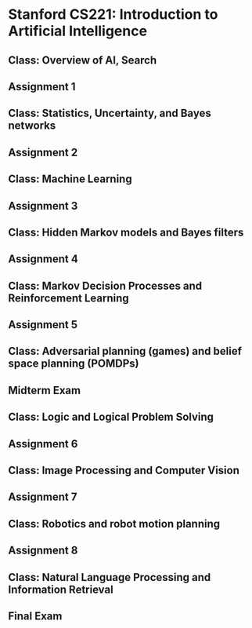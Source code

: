* Stanford CS221: Introduction to Artificial Intelligence
** Class: Overview of AI, Search
   SCHEDULED: <2011-10-10 Mon>
** Assignment 1
   DEADLINE: <2011-10-16 Sun>
** Class: Statistics, Uncertainty, and Bayes networks
   SCHEDULED: <2011-10-17 Mon>
** Assignment 2
   DEADLINE: <2011-10-23 Sun>
** Class: Machine Learning
   SCHEDULED: <2011-10-24 Mon>
** Assignment 3
   DEADLINE: <2011-10-30 Sun>
** Class: Hidden Markov models and Bayes filters
   SCHEDULED: <2011-10-31 Mon>
** Assignment 4
   DEADLINE: <2011-11-07 Mon>
** Class: Markov Decision Processes and Reinforcement Learning
   SCHEDULED: <2011-11-07 Mon>
** Assignment 5
   DEADLINE: <2011-11-13 Sun>
** Class: Adversarial planning (games) and belief space planning (POMDPs)
   SCHEDULED: <2011-11-14 Mon>
** Midterm Exam
   DEADLINE: <2011-11-20 Sun>
** Class: Logic and Logical Problem Solving
   SCHEDULED: <2011-11-21 Mon>
** Assignment 6
   DEADLINE: <2011-11-27 Sun>
** Class: Image Processing and Computer Vision
   SCHEDULED: <2011-11-28 Mon>
** Assignment 7
   DEADLINE: <2011-12-04 Sun>
** Class: Robotics and robot motion planning
   SCHEDULED: <2011-12-05 Mon>
** Assignment 8
   DEADLINE: <2011-12-11 Sun>
** Class: Natural Language Processing and Information Retrieval
   SCHEDULED: <2011-12-12 Mon>
** Final Exam
   DEADLINE: <2011-12-18 Sun>
